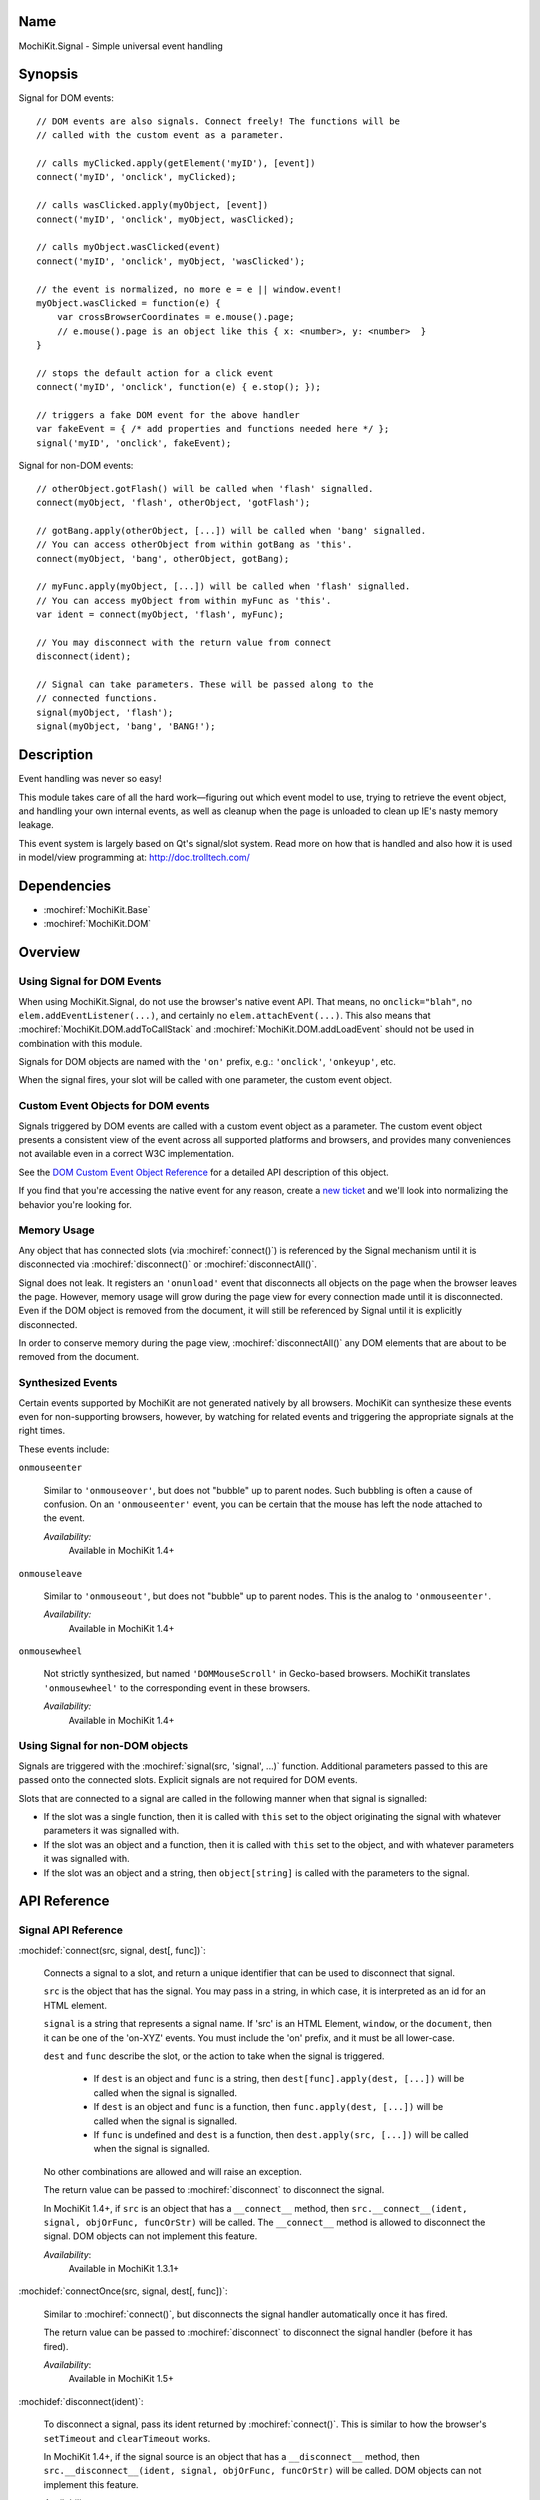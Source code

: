 .. title:: MochiKit.Signal - Simple universal event handling
.. |---| unicode:: U+2014  .. em dash, trimming surrounding whitespace
   :trim:

Name
====

MochiKit.Signal - Simple universal event handling


Synopsis
========

Signal for DOM events::

    // DOM events are also signals. Connect freely! The functions will be
    // called with the custom event as a parameter.

    // calls myClicked.apply(getElement('myID'), [event])
    connect('myID', 'onclick', myClicked);

    // calls wasClicked.apply(myObject, [event])
    connect('myID', 'onclick', myObject, wasClicked);

    // calls myObject.wasClicked(event)
    connect('myID', 'onclick', myObject, 'wasClicked');

    // the event is normalized, no more e = e || window.event!
    myObject.wasClicked = function(e) {
        var crossBrowserCoordinates = e.mouse().page;
        // e.mouse().page is an object like this { x: <number>, y: <number>  }
    }

    // stops the default action for a click event
    connect('myID', 'onclick', function(e) { e.stop(); });

    // triggers a fake DOM event for the above handler
    var fakeEvent = { /* add properties and functions needed here */ };
    signal('myID', 'onclick', fakeEvent);

Signal for non-DOM events::

    // otherObject.gotFlash() will be called when 'flash' signalled.
    connect(myObject, 'flash', otherObject, 'gotFlash');

    // gotBang.apply(otherObject, [...]) will be called when 'bang' signalled.
    // You can access otherObject from within gotBang as 'this'.
    connect(myObject, 'bang', otherObject, gotBang);

    // myFunc.apply(myObject, [...]) will be called when 'flash' signalled.
    // You can access myObject from within myFunc as 'this'.
    var ident = connect(myObject, 'flash', myFunc);

    // You may disconnect with the return value from connect
    disconnect(ident);

    // Signal can take parameters. These will be passed along to the
    // connected functions.
    signal(myObject, 'flash');
    signal(myObject, 'bang', 'BANG!');


Description
===========

Event handling was never so easy!

This module takes care of all the hard work |---| figuring out which
event model to use, trying to retrieve the event object, and handling
your own internal events, as well as cleanup when the page is unloaded
to clean up IE's nasty memory leakage.

This event system is largely based on Qt's signal/slot system. Read
more on how that is handled and also how it is used in model/view
programming at: http://doc.trolltech.com/


Dependencies
============

- :mochiref:`MochiKit.Base`
- :mochiref:`MochiKit.DOM`


Overview
========

Using Signal for DOM Events
---------------------------

When using MochiKit.Signal, do not use the browser's native event
API. That means, no ``onclick="blah"``, no
``elem.addEventListener(...)``, and certainly no
``elem.attachEvent(...)``. This also means that
:mochiref:`MochiKit.DOM.addToCallStack` and
:mochiref:`MochiKit.DOM.addLoadEvent` should not be used in
combination with this module.

Signals for DOM objects are named with the ``'on'`` prefix, e.g.:
``'onclick'``, ``'onkeyup'``, etc.

When the signal fires, your slot will be called with one parameter,
the custom event object.


Custom Event Objects for DOM events
-----------------------------------

Signals triggered by DOM events are called with a custom event object
as a parameter. The custom event object presents a consistent view of
the event across all supported platforms and browsers, and provides
many conveniences not available even in a correct W3C implementation.

See the `DOM Custom Event Object Reference`_ for a detailed API
description of this object.

If you find that you're accessing the native event for any reason,
create a `new ticket`_ and we'll look into normalizing the behavior
you're looking for.

.. _`new ticket`: https://github.com/mochi/mochikit
.. _`Safari bug 6595`: http://bugs.webkit.org/show_bug.cgi?id=6595
.. _`Safari bug 7790`: http://bugs.webkit.org/show_bug.cgi?id=7790
.. _`Safari bug 8707`: http://bugs.webkit.org/show_bug.cgi?id=8707
.. _`stopPropagation()`: http://developer.mozilla.org/en/docs/DOM:event.stopPropagation
.. _`preventDefault()`: http://developer.mozilla.org/en/docs/DOM:event.preventDefault


Memory Usage
------------

Any object that has connected slots (via :mochiref:`connect()`) is
referenced by the Signal mechanism until it is disconnected via
:mochiref:`disconnect()` or :mochiref:`disconnectAll()`.

Signal does not leak. It registers an ``'onunload'`` event that
disconnects all objects on the page when the browser leaves the
page. However, memory usage will grow during the page view for every
connection made until it is disconnected. Even if the DOM object is
removed from the document, it will still be referenced by Signal until
it is explicitly disconnected.

In order to conserve memory during the page view,
:mochiref:`disconnectAll()` any DOM elements that are about to be
removed from the document.


Synthesized Events
------------------

Certain events supported by MochiKit are not generated natively by all
browsers. MochiKit can synthesize these events even for non-supporting
browsers, however, by watching for related events and triggering the
appropriate signals at the right times.

These events include:

``onmouseenter``

    Similar to ``'onmouseover'``, but does not "bubble" up to parent
    nodes. Such bubbling is often a cause of confusion. On an
    ``'onmouseenter'`` event, you can be certain that the mouse has
    left the node attached to the event.

    *Availability:*
        Available in MochiKit 1.4+

``onmouseleave``

    Similar to ``'onmouseout'``, but does not "bubble" up to parent
    nodes. This is the analog to ``'onmouseenter'``.

    *Availability:*
        Available in MochiKit 1.4+

``onmousewheel``

    Not strictly synthesized, but named ``'DOMMouseScroll'`` in
    Gecko-based browsers. MochiKit translates ``'onmousewheel'`` to
    the corresponding event in these browsers.

    *Availability:*
        Available in MochiKit 1.4+


Using Signal for non-DOM objects
--------------------------------

Signals are triggered with the :mochiref:`signal(src, 'signal', ...)`
function. Additional parameters passed to this are passed onto the
connected slots. Explicit signals are not required for DOM events.

Slots that are connected to a signal are called in the following
manner when that signal is signalled:

-   If the slot was a single function, then it is called with ``this``
    set to the object originating the signal with whatever parameters
    it was signalled with.

-   If the slot was an object and a function, then it is called with
    ``this`` set to the object, and with whatever parameters it was
    signalled with.

-   If the slot was an object and a string, then ``object[string]`` is
    called with the parameters to the signal.


API Reference
=============


Signal API Reference
--------------------

:mochidef:`connect(src, signal, dest[, func])`:

    Connects a signal to a slot, and return a unique identifier that
    can be used to disconnect that signal.

    ``src`` is the object that has the signal. You may pass in a
    string, in which case, it is interpreted as an id for an HTML
    element.

    ``signal`` is a string that represents a signal name. If 'src' is
    an HTML Element, ``window``, or the ``document``, then it can be
    one of the 'on-XYZ' events. You must include the 'on' prefix, and
    it must be all lower-case.

    ``dest`` and ``func`` describe the slot, or the action to take
    when the signal is triggered.

        -   If ``dest`` is an object and ``func`` is a string, then
            ``dest[func].apply(dest, [...])`` will be called when the
            signal is signalled.

        -   If ``dest`` is an object and ``func`` is a function, then
            ``func.apply(dest, [...])`` will be called when the signal
            is signalled.

        -   If ``func`` is undefined and ``dest`` is a function, then
            ``dest.apply(src, [...])`` will be called when the signal is
            signalled.

    No other combinations are allowed and will raise an exception.

    The return value can be passed to :mochiref:`disconnect` to
    disconnect the signal.

    In MochiKit 1.4+, if ``src`` is an object that has a ``__connect__``
    method, then ``src.__connect__(ident, signal, objOrFunc, funcOrStr)``
    will be called. The ``__connect__`` method is allowed to disconnect
    the signal. DOM objects can not implement this feature.

    *Availability*:
        Available in MochiKit 1.3.1+


:mochidef:`connectOnce(src, signal, dest[, func])`:

    Similar to :mochiref:`connect()`, but disconnects the signal
    handler automatically once it has fired.

    The return value can be passed to :mochiref:`disconnect` to
    disconnect the signal handler (before it has fired).

    *Availability*:
        Available in MochiKit 1.5+


:mochidef:`disconnect(ident)`:

    To disconnect a signal, pass its ident returned by
    :mochiref:`connect()`.  This is similar to how the browser's
    ``setTimeout`` and ``clearTimeout`` works.

    In MochiKit 1.4+, if the signal source is an object that has a
    ``__disconnect__`` method, then
    ``src.__disconnect__(ident, signal, objOrFunc, funcOrStr)``
    will be called. DOM objects can not implement this feature.

    *Availability*:
        Available in MochiKit 1.3.1+


:mochidef:`disconnectAll(src[, signal, ...])`:

    Removes a set of signals from ``src``, similar to calling
    :mochiref:`disconnect(ident)` for each one.

    ``disconnectAll(src)`` removes all signals from src.

    ``disconnectAll(src, 'onmousedown', 'mySignal')`` will remove all
    ``'onmousedown'`` and ``'mySignal'`` signals from src.

    *Availability*:
        Available in MochiKit 1.3.1+


:mochidef:`disconnectAllTo(dest[, func])`:

    Removes a set of signals connected to ``dest``, similar to calling
    :mochiref:`disconnect(ident)` for each one.

    ``disconnectAllTo(dest)`` removes all signals connected to dest.

    ``disconnectAllTo(dest, func)`` will remove all
    signals connected to dest using func. 

    *Availability*:
        Available in MochiKit 1.4+


:mochidef:`signal(src, signal, ...)`:

    This will signal a signal, passing whatever additional parameters
    on to the connected slots. ``src`` and ``signal`` are the same as
    for :mochiref:`connect()`. Note that when using this function for
    DOM signals, a single event argument is expected by most listeners
    (see DOM Custom Event Object Reference below).

    *Availability*:
        Available in MochiKit 1.3.1+, modified DOM signalling in
        MochiKit 1.5+


DOM Custom Event Object Reference
---------------------------------

:mochidef:`event()`:

    The native event produced by the browser. You should not need to
    use this.

    *Availability*:
        Available in MochiKit 1.3.1+


:mochidef:`src()`:

    The element that this signal is connected to.

    *Availability*:
        Available in MochiKit 1.3.1+


:mochidef:`type()`:

    The event type (``'click'``, ``'mouseover'``, ``'keypress'``,
    etc.) as a string. Does not include the ``'on'`` prefix.

    *Availability*:
        Available in MochiKit 1.3.1+


:mochidef:`target()`:

    The element that triggered the event. This may be a child of
    :mochiref:`src()`.

    *Availability*:
        Available in MochiKit 1.3.1+


:mochidef:`modifier()`:

    Returns ``{shift, ctrl, meta, alt, any}``, where each property is
    ``true`` if its respective modifier key was pressed, ``false``
    otherwise. ``any`` is ``true`` if any modifier is pressed,
    ``false`` otherwise.

    *Availability*:
        Available in MochiKit 1.3.1+


:mochidef:`stopPropagation()`:

    Works like W3C's `stopPropagation()`_.

    *Availability*:
        Available in MochiKit 1.3.1+


:mochidef:`preventDefault()`:

    Works like W3C's `preventDefault()`_.

    *Availability*:
        Available in MochiKit 1.3.1+


:mochidef:`stop()`:

    Shortcut that calls ``stopPropagation()`` and
    ``preventDefault()``.

    *Availability*:
        Available in MochiKit 1.3.1+


:mochidef:`key()`:

    Returns ``{code, string}``.

    Use ``'onkeydown'`` and ``'onkeyup'`` handlers to detect control
    characters such as ``'KEY_F1'``. Use the ``'onkeypress'``
    handler to detect "printable" characters, such as ``'é'``.

    When a user presses F1, in ``'onkeydown'`` and ``'onkeyup'`` this
    method returns ``{code: 122, string: 'KEY_F1'}``. In
    ``'onkeypress'``, it returns ``{code: 0, string: ''}``.

    If a user presses Shift+2 on a US keyboard, this method returns
    ``{code: 50, string: 'KEY_2'}`` in ``'onkeydown'`` and
    ``'onkeyup'``.  In ``'onkeypress'``, it returns ``{code: 64,
    string: '@'}``.

    See ``_specialKeys`` in the source code for a comprehensive list
    of control characters.

    *Availability*:
        Available in MochiKit 1.3.1+


:mochidef:`mouse()`:

    Properties for ``'onmouse*'``, ``'onclick'``, ``'ondblclick'``,
    and ``'oncontextmenu'``:

        -   ``page`` is similar to a :mochiref:`MochiKit.Style.Coordinates`
            object with ``x`` and ``y`` properties that represent the cursor
            position relative to the HTML document.  Equivalent to
            ``pageX`` and ``pageY`` in Safari, Mozilla, and Opera.

        -   ``client`` is similar to a :mochiref:`MochiKit.Style.Coordinates`
            object with ``x`` and ``y`` properties that represent the cursor
            position relative to the visible portion of the HTML document.
            Equivalent to ``clientX`` and ``clientY`` on all browsers.
            Some versions of Safari incorrectly return clientX as relative
            to the canvas instead of relative to the viewport
            (`Safari Bug 8707`_).

    Properties for ``'onmouseup'``, ``'onmousedown'``, ``'onclick'``,
    and ``'ondblclick'``:

        -   ``mouse().button`` returns ``{left, right, middle}`` where
            each property is ``true`` if the mouse button was pressed,
            ``false`` otherwise.

    Properties for ``'onmousewheel'``:

        -   ``mouse().wheel`` is similar to a
            :mochiref:`MochiKit.Style.Coordinates` object with ``x`` and
            ``y`` properties that contain the scroll wheel offset. The
            number will be positive when scrolling down (or to the right)
            and negative when scrolling up (or to the left). Note that
            only Safari 3 currently supports horizontal scrolling. In
            other browsers, the ``'y'`` component will contain the scroll
            offset for both directions.

    Known browser bugs:

        -   Current versions of Safari won't signal ``'ondblclick'``
            when attached via ``connect()`` (`Safari Bug 7790`_).
            
        -   In Safari < 2.0.4, calling ``preventDefault()`` or ``stop()`` 
            in ``'onclick'`` events signalled from ``<a>`` tags does not 
            prevent the browser from following those links.

        -   Mac browsers don't report right-click consistently. Firefox
            signals the slot and sets ``modifier().ctrl`` to true,
            Opera signals the slot and sets ``modifier().meta`` to
            ``true``, and Safari doesn't signal the slot at all
            (`Safari Bug 6595`_).

            To find a right-click in Safari, Firefox, and IE, you can
            connect an element to ``'oncontextmenu'``. This doesn't
            work in Opera.

    *Availability*:
        Available in MochiKit 1.3.1+


:mochidef:`relatedTarget()`:

    Returns the document element that the mouse has moved to. This is
    generated for ``'onmouseover'`` and ``'onmouseout'`` events.

    *Availability*:
        Available in MochiKit 1.3.1+


:mochidef:`confirmUnload(msg)`:

    In browsers that support the ``'onbeforeunload'`` event (IE and
    Firefox), calling this in the event handler will show a dialog box
    that allows the user to confirm or cancel the navigation away from
    the page.

    *Availability*:
        Available in MochiKit 1.4+


Authors
=======

-   Jonathan Gardner <jgardner@jonathangardner.net>
-   Beau Hartshorne <beau@hartshornesoftware.com>
-   Bob Ippolito <bob@redivi.com>


Copyright
=========

Copyright 2006 Jonathan Gardner <jgardner@jonathangardner.net>, Beau
Hartshorne <beau@hartshornesoftware.com>, and Bob Ippolito
<bob@redivi.com>.  This program is dual-licensed free software; you
can redistribute it and/or modify it under the terms of the `MIT
License`_ or the `Academic Free License v2.1`_.

.. _`MIT License`: http://www.opensource.org/licenses/mit-license.php
.. _`Academic Free License v2.1`: http://www.opensource.org/licenses/afl-2.1.php
